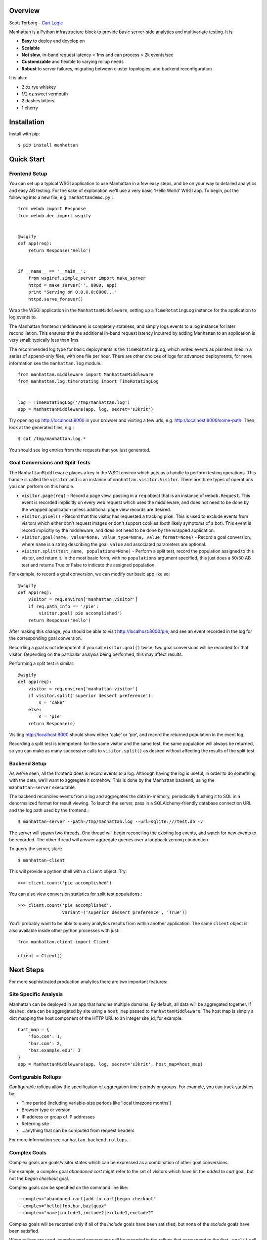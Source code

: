 Overview
--------

Scott Torborg - `Cart Logic <http://www.cartlogic.com>`_

Manhattan is a Python infrastructure block to provide basic server-side
analytics and multivariate testing. It is:

* **Easy** to deploy and develop on
* **Scalable** 
* **Not slow**, in-band request latency < 1ms and can process > 2k events/sec
* **Customizable** and flexible to varying rollup needs
* **Robust** to server failures, migrating between cluster topologies, and
  backend reconfiguration

It is also:

* 2 oz rye whiskey
* 1/2 oz sweet vermouth
* 2 dashes bitters
* 1 cherry


Installation
------------

Install with pip::

    $ pip install manhattan


Quick Start
------------

Frontend Setup
~~~~~~~~~~~~~~

You can set up a typical WSGI application to use Manhattan in a few easy steps,
and be on your way to detailed analytics and easy AB testing. For the sake of
explanation we'll use a very basic 'Hello World' WSGI app. To begin, put the
following into a new file, e.g. ``manhattandemo.py``.::

    from webob import Response
    from webob.dec import wsgify


    @wsgify
    def app(req):
        return Response('Hello')


    if __name__ == '__main__':
        from wsgiref.simple_server import make_server
        httpd = make_server('', 8000, app)
        print "Serving on 0.0.0.0:8000..."
        httpd.serve_forever()

Wrap the WSGI application in the ``ManhattanMiddleware``, setting up a
``TimeRotatingLog`` instance for the application to log events to.

The Manhattan frontend (middleware) is completely stateless, and simply logs
events to a log instance for later reconciliation. This ensures that the
additional in-band request latency incurred by adding Manhattan to an
application is very small: typically less than 1ms.

The recommended log type for basic deployments is the ``TimeRotatingLog``,
which writes events as plaintext lines in a series of append-only files, with
one file per hour. There are other choices of logs for advanced deployments,
for more information see the ``manhattan.log`` module.::

    from manhattan.middleware import ManhattanMiddleware
    from manhattan.log.timerotating import TimeRotatingLog


    log = TimeRotatingLog('/tmp/manhattan.log')
    app = ManhattanMiddleware(app, log, secret='s3krit')

Try opening up http://localhost:8000 in your browser
and visiting a few urls, e.g.  http://localhost:8000/some-path. Then, look
at the generated files, e.g.::

    $ cat /tmp/manhattan.log.*

You should see log entries from the requests that you just generated.

Goal Conversions and Split Tests
~~~~~~~~~~~~~~~~~~~~~~~~~~~~~~~~

The ``ManhattanMiddleware`` places a key in the WSGI environ which acts as a
handle to perform testing operations. This handle is called the ``visitor`` and
is an instance of ``manhattan.visitor.Visitor``. There are three types of
operations you can perform on this handle.

* ``visitor.page(req)`` - Record a page view, passing in a ``req`` object that
  is an instance of ``webob.Request``. This event is recorded implicitly on
  every web request which uses the middleware, and does not need to be done by
  the wrapped application unless additional page view records are desired.
* ``visitor.pixel()`` - Record that this visitor has requested a tracking
  pixel.  This is used to exclude events from visitors which either don't
  request images or don't support cookies (both likely symptoms of a bot). This
  event is record implicitly by the middleware, and does not need to be done by
  the wrapped application.
* ``visitor.goal(name, value=None, value_type=None, value_format=None)`` -
  Record a goal conversion, where ``name`` is a string describing the goal.
  ``value`` and associated parameters are optional.
* ``visitor.split(test_name, populations=None)`` - Perform a split test, record
  the population assigned to this visitor, and return it. In the most basic
  form, with no ``populations`` argument specified, this just does a 50/50 AB
  test and returns True or False to indicate the assigned population.

For example, to record a goal conversion, we can modify our basic app like so::

    @wsgify
    def app(req):
        visitor = req.environ['manhattan.visitor']
        if req.path_info == '/pie':
            visitor.goal('pie accomplished')
        return Response('Hello')

After making this change, you should be able to visit
http://localhost:8000/pie, and see an event
recorded in the log for the corresponding goal conversion.

Recording a goal is not idempotent: if you call ``visitor.goal()`` twice, two
goal conversions will be recorded for that visitor. Depending on the particular
analysis being performed, this may affect results.

Performing a split test is similar::

    @wsgify
    def app(req):
        visitor = req.environ['manhattan.visitor']
        if visitor.split('superior dessert preference'):
            s = 'cake'
        else:
            s = 'pie'
        return Response(s)

Visiting http://localhost:8000 should show either 'cake' or 'pie', and record
the returned population in the event log.

Recording a split test is idempotent: for the same visitor and the same test,
the same population will always be returned, so you can make as many successive
calls to ``visitor.split()`` as desired without affecting the results of the
split test.

Backend Setup
~~~~~~~~~~~~~

As we've seen, all the frontend does is record events to a log. Although having
the log is useful, in order to do something with the data, we'll want to
aggregate it somehow. This is done by the Manhattan backend, using the
``manhattan-server`` executable.

The backend reconciles events from a log and aggregates the data in-memory,
periodically flushing it to SQL in a denormalized format for result viewing. To
launch the server, pass in a SQLAlchemy-friendly database connection URL and
the log path used by the frontend.::

    $ manhattan-server --path=/tmp/manhattan.log --url=sqlite:///test.db -v

The server will spawn two threads. One thread will begin reconciling the
existing log events, and watch for new events to be recorded. The other thread
will answer aggregate queries over a loopback zeromq connection.

To query the server, start::

    $ manhattan-client

This will provide a python shell with a ``client`` object. Try::

    >>> client.count('pie accomplished')

You can also view conversion statistics for split test populations.::

    >>> client.count('pie accomplished',
                     variant=('superior dessert preference', 'True'))

You'll probably want to be able to query analytics results from within another
application. The same ``client`` object is also available inside other python
processes with just::

    from manhattan.client import Client

    client = Client()

Next Steps
----------

For more sophisticated production analytics there are two important features:

Site Specific Analysis
~~~~~~~~~~~~~~~~~~~~~~

Manhattan can be deployed in an app that handles multiple domains. By default,
all data will be aggregated together. If desired, data can be aggregated by
site using a ``host_map`` passed to ``ManhattanMiddleware``. The host map is
simply a dict mapping the host component of the HTTP URL to an integer site_id,
for example::

    host_map = {
        'foo.com': 1,
        'bar.com': 2,
        'baz.example.edu': 3
    }
    app = ManhattanMiddleware(app, log, secret='s3krit', host_map=host_map)


Configurable Rollups
~~~~~~~~~~~~~~~~~~~~

Configurable rollups allow the specification of aggregation time periods or
groups. For example, you can track statistics by:

* Time period (including variable-size periods like 'local timezone months')
* Browser type or version
* IP address or group of IP addresses
* Referring site
* ...anything that can be computed from request headers

For more information see ``manhattan.backend.rollups``.

Complex Goals
~~~~~~~~~~~~~

Complex goals are goals/visitor states which can be expressed as a combination
of other goal conversions.

For example, a complex goal *abandoned cart* might refer to the set of visitors
which have hit the *added to cart* goal, but not the *began checkout* goal.

Complex goals can be specified on the command line like::

    --complex="abandoned cart|add to cart|began checkout"
    --complex="hello|foo,bar,baz|quux"
    --complex="name|include1,include2|exclude1,exclude2"

Complex goals will be recorded only if all of the *include* goals have been
satisfied, but none of the *exclude* goals have been satisfied.

When rollups are used, complex goal conversions will be recorded in the rollups
that correspond to the first ``.goal()`` call in which all the *include*
constraints were satisfied.


Code Standards
--------------

Manhattan has a comprehensive test suite with 100% line and branch coverage, as
reported by the excellent ``coverage`` module. To run the tests, simply run in
the top level of the repo::

    $ nosetests

There are no [PEP8](http://www.python.org/dev/peps/pep-0008/) or
[Pyflakes](http://pypi.python.org/pypi/pyflakes) warnings in the codebase. To
verify that::

    $ pip install pep8 pyflakes
    $ pep8 -r .
    $ pyflakes .

Any pull requests must maintain the sanctity of these three pillars.
